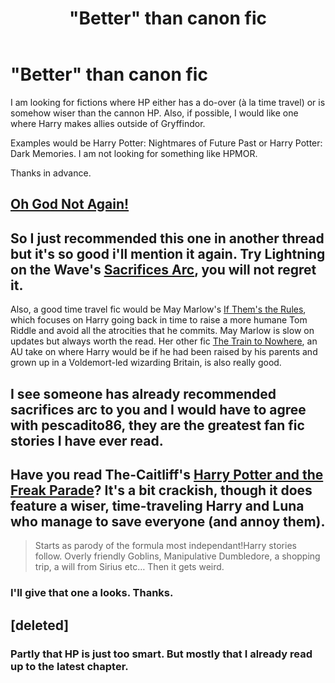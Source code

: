 #+TITLE: "Better" than canon fic

* "Better" than canon fic
:PROPERTIES:
:Author: novasharp
:Score: 4
:DateUnix: 1376782808.0
:DateShort: 2013-Aug-18
:END:
I am looking for fictions where HP either has a do-over (à la time travel) or is somehow wiser than the cannon HP. Also, if possible, I would like one where Harry makes allies outside of Gryffindor.

Examples would be Harry Potter: Nightmares of Future Past or Harry Potter: Dark Memories. I am not looking for something like HPMOR.

Thanks in advance.


** [[http://fanfiction.net/s/4536005/1/Oh-God-Not-Again][Oh God Not Again!]]
:PROPERTIES:
:Author: scrattastic
:Score: 4
:DateUnix: 1376852398.0
:DateShort: 2013-Aug-18
:END:


** So I just recommended this one in another thread but it's so good i'll mention it again. Try Lightning on the Wave's [[http://www.fanfiction.net/u/895946/Lightning-on-the-Wave][Sacrifices Arc]], you will not regret it.

Also, a good time travel fic would be May Marlow's [[http://archiveofourown.org/works/284278/chapters/453146][If Them's the Rules]], which focuses on Harry going back in time to raise a more humane Tom Riddle and avoid all the atrocities that he commits. May Marlow is slow on updates but always worth the read. Her other fic [[http://archiveofourown.org/works/294722/chapters/471501][The Train to Nowhere]], an AU take on where Harry would be if he had been raised by his parents and grown up in a Voldemort-led wizarding Britain, is also really good.
:PROPERTIES:
:Author: pescadito86
:Score: 7
:DateUnix: 1377126891.0
:DateShort: 2013-Aug-22
:END:


** I see someone has already recommended sacrifices arc to you and I would have to agree with pescadito86, they are the greatest fan fic stories I have ever read.
:PROPERTIES:
:Author: grace644
:Score: 2
:DateUnix: 1377636187.0
:DateShort: 2013-Aug-28
:END:


** Have you read The-Caitliff's [[http://www.fanfiction.net/s/3022004/1/Harry-Potter-and-the-Freak-Parade][Harry Potter and the Freak Parade]]? It's a bit crackish, though it does feature a wiser, time-traveling Harry and Luna who manage to save everyone (and annoy them).

#+begin_quote
  Starts as parody of the formula most independant!Harry stories follow. Overly friendly Goblins, Manipulative Dumbledore, a shopping trip, a will from Sirius etc... Then it gets weird.
#+end_quote
:PROPERTIES:
:Author: __Pers
:Score: 4
:DateUnix: 1376794148.0
:DateShort: 2013-Aug-18
:END:

*** I'll give that one a looks. Thanks.
:PROPERTIES:
:Author: novasharp
:Score: 2
:DateUnix: 1376829211.0
:DateShort: 2013-Aug-18
:END:


** [deleted]
:PROPERTIES:
:Score: -4
:DateUnix: 1376783586.0
:DateShort: 2013-Aug-18
:END:

*** Partly that HP is just too smart. But mostly that I already read up to the latest chapter.
:PROPERTIES:
:Author: novasharp
:Score: 7
:DateUnix: 1376784370.0
:DateShort: 2013-Aug-18
:END:

